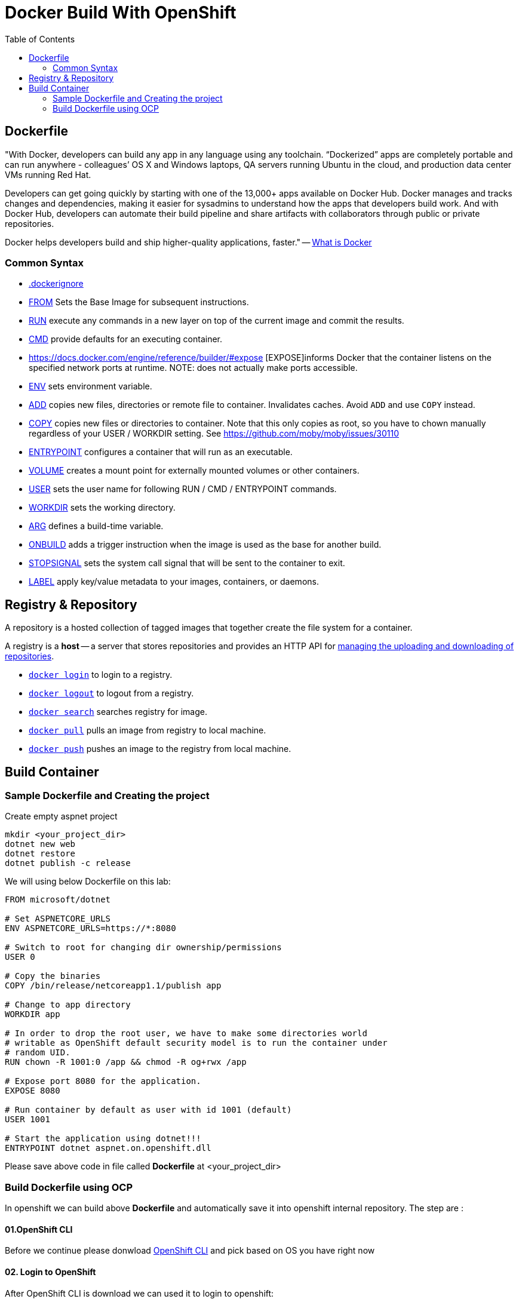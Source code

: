 :imagesdir: ./images
:icons: font
:toc: left

= Docker Build With OpenShift

== Dockerfile

"With Docker, developers can build any app in any language using any toolchain. “Dockerized” apps are completely portable and can run anywhere - colleagues’ OS X and Windows laptops, QA servers running Ubuntu in the cloud, and production data center VMs running Red Hat.

Developers can get going quickly by starting with one of the 13,000+ apps available on Docker Hub. Docker manages and tracks changes and dependencies, making it easier for sysadmins to understand how the apps that developers build work. And with Docker Hub, developers can automate their build pipeline and share artifacts with collaborators through public or private repositories.

Docker helps developers build and ship higher-quality applications, faster." -- https://www.docker.com/what-docker#copy1[What is Docker]

=== Common Syntax

* https://docs.docker.com/engine/reference/builder/#dockerignore-file[.dockerignore]
* https://docs.docker.com/engine/reference/builder/#from[FROM] Sets the Base Image for subsequent instructions.
* https://docs.docker.com/engine/reference/builder/#run[RUN] execute any commands in a new layer on top of the current image and commit the results.
* https://docs.docker.com/engine/reference/builder/#cmd[CMD] provide defaults for an executing container.
* https://docs.docker.com/engine/reference/builder/#expose [EXPOSE]informs Docker that the container listens on the specified network ports at runtime.  NOTE: does not actually make ports accessible.
* https://docs.docker.com/engine/reference/builder/#env[ENV] sets environment variable.
* https://docs.docker.com/engine/reference/builder/#add[ADD] copies new files, directories or remote file to container.  Invalidates caches. Avoid `ADD` and use `COPY` instead.
* https://docs.docker.com/engine/reference/builder/#copy[COPY] copies new files or directories to container.  Note that this only copies as root, so you have to chown manually regardless of your USER / WORKDIR setting.  See https://github.com/moby/moby/issues/30110
* https://docs.docker.com/engine/reference/builder/#entrypoint[ENTRYPOINT] configures a container that will run as an executable.
* https://docs.docker.com/engine/reference/builder/#volume[VOLUME] creates a mount point for externally mounted volumes or other containers.
* https://docs.docker.com/engine/reference/builder/#user[USER] sets the user name for following RUN / CMD / ENTRYPOINT commands.
* https://docs.docker.com/engine/reference/builder/#workdir[WORKDIR] sets the working directory.
* https://docs.docker.com/engine/reference/builder/#arg[ARG] defines a build-time variable.
* https://docs.docker.com/engine/reference/builder/#onbuild[ONBUILD] adds a trigger instruction when the image is used as the base for another build.
* https://docs.docker.com/engine/reference/builder/#stopsignal[STOPSIGNAL] sets the system call signal that will be sent to the container to exit.
* https://docs.docker.com/engine/userguide/labels-custom-metadata/[LABEL] apply key/value metadata to your images, containers, or daemons.

## Registry & Repository

A repository is a hosted collection of tagged images that together create the file system for a container.

A registry is a *host* -- a server that stores repositories and provides an HTTP API for https://docs.docker.com/engine/tutorials/dockerrepos/[managing the uploading and downloading of repositories].

* https://docs.docker.com/engine/reference/commandline/login[`docker login`] to login to a registry.
* https://docs.docker.com/engine/reference/commandline/logout[`docker logout`] to logout from a registry.
* https://docs.docker.com/engine/reference/commandline/search[`docker search`] searches registry for image.
* https://docs.docker.com/engine/reference/commandline/pull[`docker pull`] pulls an image from registry to local machine.
* https://docs.docker.com/engine/reference/commandline/push[`docker push`] pushes an image to the registry from local machine.

== Build Container

=== Sample Dockerfile and Creating the project

Create empty aspnet project

----
mkdir <your_project_dir>
dotnet new web
dotnet restore
dotnet publish -c release
----

We will using below Dockerfile on this lab:

-----
FROM microsoft/dotnet 

# Set ASPNETCORE_URLS
ENV ASPNETCORE_URLS=https://*:8080

# Switch to root for changing dir ownership/permissions
USER 0

# Copy the binaries
COPY /bin/release/netcoreapp1.1/publish app

# Change to app directory
WORKDIR app

# In order to drop the root user, we have to make some directories world
# writable as OpenShift default security model is to run the container under
# random UID.
RUN chown -R 1001:0 /app && chmod -R og+rwx /app

# Expose port 8080 for the application.
EXPOSE 8080

# Run container by default as user with id 1001 (default)
USER 1001

# Start the application using dotnet!!!
ENTRYPOINT dotnet aspnet.on.openshift.dll
-----

Please save above code in file called *Dockerfile* at <your_project_dir>

=== Build Dockerfile using OCP

In openshift we can build above *Dockerfile* and automatically save it into openshift internal repository. The step are :

==== 01.OpenShift CLI
Before we continue please donwload https://github.com/openshift/origin/releases/tag/v3.9.0[OpenShift CLI] and pick based on OS you have right now

==== 02. Login to OpenShift
After OpenShift CLI is download we can used it to login to openshift:
----
$oc login <OPENSHIFT-URL>
----

Please fill your openshift console url in command above

==== 03. Create new Project

Projects are a top level concept to help you organize your deployments. An OpenShift project allows a community of users (or a user) to organize and manage their content in isolation from other communities. Each project has its own resources, policies (who can or cannot perform actions), and constraints (quotas and limits on resources, etc). Projects act as a "wrapper" around all the application services and endpoints you (or your teams) are using for your work.

To create project is using command below:
----
$oc new-project <name-of-project>
----

==== 04. Create new Build

Build is component in openshift for creating an image for container. Thus, we need create it hence openshift can create image based on container above:
----
$oc new-build --name=testcontainer --binary
* A Docker build using binary input will be created
      * The resulting image will be pushed to image stream "testcontainer:latest"
      * A binary build was created, use 'start-build --from-dir' to trigger a new build

--> Creating resources with label build=testcontainer ...
    imagestream "testcontainer" created
    buildconfig "testcontainer" created
--> Success

----

==== 05. Start new Build

After we create the build then we can start it using command below:
----
$cd <your_project_dir>
$oc start-build testcontainer --from-dir=. --follow
build "testcontainer-1" started
Receiving source from STDIN as archive ...
....
Successfully built ad890073c1a7
Pushing image 172.30.245.248:5000/yohanes-demo/testcontainer:latest ...
Pushed 0/2 layers, 50% complete
Pushed 1/2 layers, 51% complete
Pushed 2/2 layers, 100% complete
Push successful
----

==== 06.Check Image Created

After build is completed image will be created and can be check through OpenShift Console like shown below:

image:images.png[]
